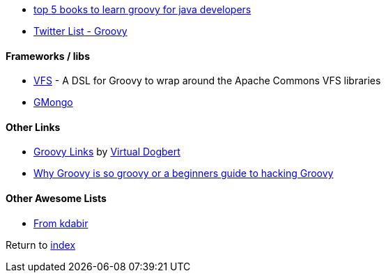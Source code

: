 * http://javarevisited.blogspot.com.br/2017/08/top-5-books-to-learn-groovy-for-java.html[top 5 books to learn groovy for java developers]
* https://twitter.com/adamatti/lists/groovy[Twitter List - Groovy]

#### Frameworks / libs
* https://github.com/ysb33r/groovy-vfs[VFS] - A DSL for Groovy to wrap around the Apache Commons VFS libraries
* https://github.com/poiati/gmongo[GMongo]

#### Other Links
* https://github.com/virtualdogbert/Groovy_Links[Groovy Links] by https://github.com/virtualdogbert[Virtual Dogbert]
* https://medium.com/@gregory.d.dickson/why-groovy-is-so-groovy-or-a-beginners-guide-to-hacking-groovy-e0ad6f32c300[Why Groovy is so groovy or a beginners guide to hacking Groovy]

#### Other Awesome Lists
* https://github.com/kdabir/awesome-groovy/blob/master/README.md[From kdabir]

Return to link:README.adoc[index]
